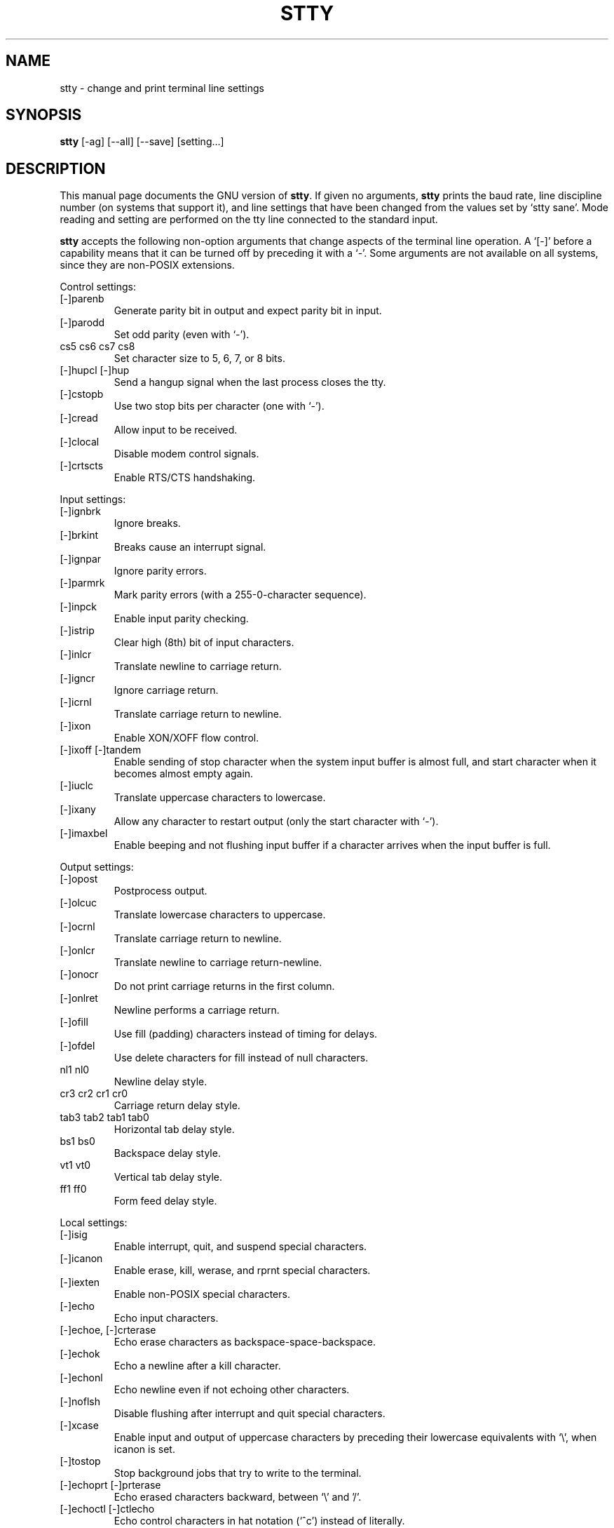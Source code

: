 .TH STTY 1
.SH NAME
stty \- change and print terminal line settings
.SH SYNOPSIS
.B stty
[\-ag] [\-\-all] [\-\-save] [setting...]
.SH DESCRIPTION
This manual page
documents the GNU version of
.BR stty .
If given no arguments,
.B stty
prints the baud rate, line discipline number (on systems that support
it), and line settings that have been changed from the values set by
`stty sane'.  Mode reading and setting are performed on the tty line
connected to the standard input.
.PP
.B stty
accepts the following non-option arguments that change aspects of the
terminal line operation.  A `[\-]' before a capability means that it
can be turned off by preceding it with a `\-'.  Some arguments are not
available on all systems, since they are non-POSIX extensions.
.PP
Control settings:

.IP [\-]parenb
Generate parity bit in output and expect parity bit in input.
.IP [\-]parodd
Set odd parity (even with `\-').
.IP "cs5 cs6 cs7 cs8"
Set character size to 5, 6, 7, or 8 bits.
.IP "[\-]hupcl [\-]hup"
Send a hangup signal when the last process closes the tty.
.IP [\-]cstopb
Use two stop bits per character (one with `\-').
.IP [\-]cread
Allow input to be received.
.IP [\-]clocal
Disable modem control signals.
.IP [\-]crtscts
Enable RTS/CTS handshaking.
.PP
Input settings:

.IP [\-]ignbrk
Ignore breaks.
.IP [\-]brkint
Breaks cause an interrupt signal.
.IP [\-]ignpar
Ignore parity errors.
.IP [\-]parmrk
Mark parity errors (with a 255-0-character sequence).
.IP [\-]inpck
Enable input parity checking.
.IP [\-]istrip
Clear high (8th) bit of input characters.
.IP [\-]inlcr
Translate newline to carriage return.
.IP [\-]igncr
Ignore carriage return.
.IP [\-]icrnl
Translate carriage return to newline.
.IP [\-]ixon
Enable XON/XOFF flow control.
.IP "[\-]ixoff [\-]tandem"
Enable sending of stop character when the system input buffer is
almost full, and start character when it becomes almost empty again.
.IP [\-]iuclc
Translate uppercase characters to lowercase.
.IP [\-]ixany
Allow any character to restart output (only the start character with `\-').
.IP [\-]imaxbel
Enable beeping and not flushing input buffer if a character arrives
when the input buffer is full.
.PP
Output settings:

.IP [\-]opost
Postprocess output.
.IP [\-]olcuc
Translate lowercase characters to uppercase.
.IP [\-]ocrnl
Translate carriage return to newline.
.IP [\-]onlcr
Translate newline to carriage return-newline.
.IP [\-]onocr
Do not print carriage returns in the first column.
.IP [\-]onlret
Newline performs a carriage return.
.IP [\-]ofill
Use fill (padding) characters instead of timing for delays.
.IP [\-]ofdel
Use delete characters for fill instead of null characters.
.IP "nl1 nl0"
Newline delay style.
.IP "cr3 cr2 cr1 cr0"
Carriage return delay style.
.IP "tab3 tab2 tab1 tab0"
Horizontal tab delay style.
.IP "bs1 bs0"
Backspace delay style.
.IP "vt1 vt0"
Vertical tab delay style.
.IP "ff1 ff0"
Form feed delay style.
.PP
Local settings:

.IP [\-]isig
Enable interrupt, quit, and suspend special characters.
.IP [\-]icanon
Enable erase, kill, werase, and rprnt special characters.
.IP [\-]iexten
Enable non-POSIX special characters.
.IP [\-]echo
Echo input characters.
.IP "[\-]echoe, [\-]crterase"
Echo erase characters as backspace-space-backspace.
.IP [\-]echok
Echo a newline after a kill character.
.IP [\-]echonl
Echo newline even if not echoing other characters.
.IP [\-]noflsh
Disable flushing after interrupt and quit special characters.
.IP [\-]xcase
Enable input and output of uppercase characters by preceding their
lowercase equivalents with `\e', when icanon is set.
.IP [\-]tostop
Stop background jobs that try to write to the terminal.
.IP "[\-]echoprt [\-]prterase"
Echo erased characters backward, between `\e' and '/'.
.IP "[\-]echoctl [\-]ctlecho"
Echo control characters in hat notation (`^c') instead of literally.
.IP "[\-]echoke [\-]crtkill"
Echo the kill special character by erasing each character on the line
as indicated by the echoprt and echoe settings, instead of by the
echoctl and echok settings.
.PP
Combination settings:

.IP "[\-]evenp [\-]parity"
Same as parenb \-parodd cs7.  With `\-', same as \-parenb cs8.
.IP [\-]oddp
Same as parenb parodd cs7.  With `\-', same as \-parenb cs8.
.IP [\-]nl
Same as icrnl.  With `\-', same as \-icrnl \-inlcr \-igncr.
.IP ek
Reset the erase and kill special characters to their default values.
.IP sane
Same as cread \-ignbrk brkint \-inlcr \-igncr icrnl \-ixoff
\-iuclc \-ixany imaxbel opost \-olcuc \-ocrnl onlcr \-onocr \-onlret
\-ofill \-ofdel nl0 cr0 tab0 bs0 vt0 ff0 isig icanon iexten echo echoe echok
\-echonl \-noflsh \-xcase \-tostop \-echoprt echoctl echoke, and also
sets all special characters to their default values.
.IP [\-]cooked
Same as brkint ignpar istrip icrnl ixon opost isig icanon, plus sets
the eof and eol characters to their default values if they are the
same as the min and time characters.  With `\-', same as raw.
.IP [\-]raw
Same as \-ignbrk \-brkint \-ignpar \-parmrk \-inpck \-istrip \-inlcr
\-igncr \-icrnl \-ixon \-ixoff \-iuclc \-ixany \-imaxbel
\-opost \-isig \-icanon \-xcase min 1 time 0.
With `\-', same as cooked.
.IP [\-]cbreak
Same as \-icanon.
.IP [\-]pass8
Same as \-parenb \-istrip cs8.  With `\-', same as parenb istrip cs7.
.IP [\-]litout
Same as \-parenb \-istrip \-opost cs8.  With `\-', same as parenb
istrip opost cs7.
.IP [\-]decctlq
Same as \-ixany.
.IP [\-]tabs
Same as tab0.  With `\-', same as tab3.
.IP "[\-]lcase [\-]LCASE"
Same as xcase iuclc olcuc.
.IP crt
Same as echoe echoctl echoke.
.IP dec
Same as echoe echoctl echoke \-ixany, and also sets the interrupt
special character to Ctrl-C, erase to Del, and kill to Ctrl-U.
.PP
Special characters:

.PP
The special characters' default values vary from system to system.
They are set with the syntax `name value', where the names are listed
below and the value can be given either literally, in hat notation
(`^c'), or as an integer which may start with `0x' to indicate
hexadecimal, `0' to indicate octal, or any other digit to indicate
decimal.  Giving a value of `^\-' or `undef' disables that special
character.

.IP intr
Send an interrupt signal.
.IP quit
Send a quit signal.
.IP erase
Erase the last character typed.
.IP kill
Erase the current line.
.IP eof
Send an end of file (terminate the input).
.IP eol
End the line.
.IP eol2
Alternate character to end the line.
.IP swtch
Switch to a different shell layer.
.IP start
Restart the output after stopping it.
.IP stop
Stop the output.
.IP susp
Send a terminal stop signal.
.IP dsusp
Send a terminal stop signal after flushing the input.
.IP rprnt
Redraw the current line.
.IP werase
Erase the last word typed.
.IP lnext
Enter the next character typed literally, even if it is a special
character.
.PP
Special settings:

.IP "min N"
Set the minimum number of characters that will satisfy a read until
the time value has expired, when \-icanon is set.
.IP "time N"
Set the number of tenths of a second before reads time out if the min
number of characters have not been read, when \-icanon is set.
.IP "ispeed N"
Set the input speed to N.
.IP "ospeed N"
Set the output speed to N.
.IP "rows N"
Tell the kernel that the terminal has N rows.
.IP "cols N columns N"
Tell the kernel that the terminal has N columns.
.IP "size"
Print the number of rows and columns that the kernel thinks the
terminal has.
.IP "line N"
Use line discipline N.
.IP "speed"
Print the terminal speed.
.IP N
Set the input and output speeds to N.  N can be one of: 0 50 75 110
134 134.5 150 200 300 600 1200 1800 2400 4800 9600 19200 38400 exta
extb.  exta is the same as 19200; extb is the same as 38400.  0 hangs
up the line if \-clocal is set.
.SS OPTIONS
.TP
.I \-a \-\-all
Print all current settings in human-readable form.
.TP
.I \-g, \-\-save
Print all current settings in a form that can be used as an argument
to another
.B stty
command to restore the current settings.
.PP
The long-named options can be introduced with `+' as well as `\-\-',
for compatibility with previous releases.  Eventually support for `+'
will be removed, because it is incompatible with the POSIX.2 standard.
